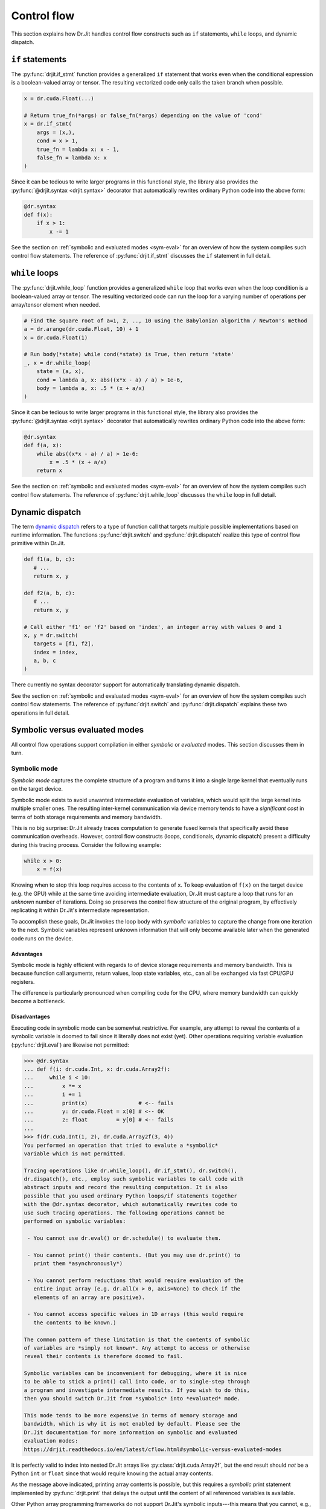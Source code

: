 Control flow
============

This section explains how Dr.Jit handles control flow constructs such as ``if``
statements, ``while`` loops, and dynamic dispatch.

``if`` statements
-----------------

The :py:func:`drjit.if_stmt` function provides a generalized ``if`` statement
that works even when the conditional expression is a boolean-valued array or
tensor. The resulting vectorized code only calls the taken branch when
possible.

.. code-block:: python

   x = dr.cuda.Float(...)

   # Return true_fn(*args) or false_fn(*args) depending on the value of 'cond'
   x = dr.if_stmt(
       args = (x,),
       cond = x > 1,
       true_fn = lambda x: x - 1,
       false_fn = lambda x: x
   )


Since it can be tedious to write larger programs in this functional style, the
library also provides the :py:func:`@drjit.syntax <drjit.syntax>` decorator
that automatically rewrites ordinary Python code into the above form:

.. code-block:: python

   @dr.syntax
   def f(x):
       if x > 1:
           x -= 1

See the section on :ref:`symbolic and evaluated modes <sym-eval>` for an
overview of how the system compiles such control flow statements. The reference
of :py:func:`drjit.if_stmt` discusses the ``if`` statement in full detail.

``while`` loops
---------------

The :py:func:`drjit.while_loop` function provides a generalized ``while`` loop
that works even when the loop condition is a boolean-valued array or
tensor. The resulting vectorized code can run the loop for a varying number of
operations per array/tensor element when needed.

.. code-block:: python

   # Find the square root of a=1, 2, .., 10 using the Babylonian algorithm / Newton's method
   a = dr.arange(dr.cuda.Float, 10) + 1
   x = dr.cuda.Float(1)

   # Run body(*state) while cond(*state) is True, then return 'state'
   _, x = dr.while_loop(
       state = (a, x),
       cond = lambda a, x: abs((x*x - a) / a) > 1e-6,
       body = lambda a, x: .5 * (x + a/x)
   )

Since it can be tedious to write larger programs in this functional style, the
library also provides the :py:func:`@drjit.syntax <drjit.syntax>` decorator
that automatically rewrites ordinary Python code into the above form:

.. code-block:: python

   @dr.syntax
   def f(a, x):
       while abs((x*x - a) / a) > 1e-6:
           x = .5 * (x + a/x)
       return x

See the section on :ref:`symbolic and evaluated modes <sym-eval>` for an
overview of how the system compiles such control flow statements. The reference
of :py:func:`drjit.while_loop` discusses the ``while`` loop in full detail.

Dynamic dispatch
----------------

The term `dynamic dispatch <https://en.wikipedia.org/wiki/Dynamic_dispatch>`__
refers to a type of function call that targets multiple possible
implementations based on runtime information. The functions
:py:func:`drjit.switch` and :py:func:`drjit.dispatch` realize this type of
control flow primitive within Dr.Jit.

.. code-block:: python

   def f1(a, b, c):
      # ...
      return x, y

   def f2(a, b, c):
      # ...
      return x, y

   # Call either 'f1' or 'f2' based on 'index', an integer array with values 0 and 1
   x, y = dr.switch(
      targets = [f1, f2],
      index = index,
      a, b, c
   )

There currently no syntax decorator support for automatically translating
dynamic dispatch.

See the section on :ref:`symbolic and evaluated modes <sym-eval>` for an
overview of how the system compiles such control flow statements. The reference
of :py:func:`drjit.switch` and :py:func:`drjit.dispatch` explains these two
operations in full detail.

.. _sym-eval:

Symbolic versus evaluated modes
--------------------

All control flow operations support compilation in either *symbolic* or
*evaluated* modes. This section discusses them in turn.

Symbolic mode
_____________

*Symbolic mode* captures the complete structure of a program and turns it into
a single large kernel that eventually runs on the target device.

Symbolic mode exists to avoid unwanted intermediate evaluation of variables,
which would split the large kernel into multiple smaller ones. The resulting
inter-kernel communication via device memory tends to have a *significant cost*
in terms of both storage requirements and memory bandwidth.

This is no big surprise: Dr.Jit already traces computation to generate fused
kernels that specifically avoid these communication overheads. However, control
flow constructs (loops, conditionals, dynamic dispatch) present a difficulty
during this tracing process. Consider the following example:

.. code-block:: python

   while x > 0:
       x = f(x)

Knowing when to stop this loop requires access to the contents of ``x``. To
keep evaluation of ``f(x)`` on the target device (e.g. the GPU) while at the
same time avoiding intermediate evaluation, Dr.Jit must capture a loop that
runs for an *unknown* number of iterations. Doing so preserves the control flow
structure of the original program, by effectively replicating it within
Dr.Jit's intermediate representation.

To accomplish these goals, Dr.Jit invokes the loop body with *symbolic*
variables to capture the change from one iteration to the next. Symbolic
variables represent unknown information that will only become available later
when the generated code runs on the device.

Advantages
~~~~~~~~~~

Symbolic mode is highly efficient with regards to of device storage
requirements and memory bandwidth. This is because function call arguments,
return values, loop state variables, etc., can all be exchanged via fast
CPU/GPU registers.

The difference is particularly pronounced when compiling code for the CPU,
where memory bandwidth can quickly become a bottleneck.

Disadvantages
~~~~~~~~~~~~~

Executing code in symbolic mode can be somewhat restrictive. For example, any
attempt to reveal the contents of a symbolic variable is doomed to fail since
it literally does not exist (yet). Other operations requiring variable
evaluation (:py:func:`drjit.eval`) are likewise not permitted:

.. code-block::

   >>> @dr.syntax
   ... def f(i: dr.cuda.Int, x: dr.cuda.Array2f):
   ...     while i < 10:
   ...         x *= x
   ...         i += 1
   ...         print(x)                # <-- fails
   ...         y: dr.cuda.Float = x[0] # <-- OK
   ...         z: float         = y[0] # <-- fails
   ...
   >>> f(dr.cuda.Int(1, 2), dr.cuda.Array2f(3, 4))
   You performed an operation that tried to evalute a *symbolic*
   variable which is not permitted.

   Tracing operations like dr.while_loop(), dr.if_stmt(), dr.switch(),
   dr.dispatch(), etc., employ such symbolic variables to call code with
   abstract inputs and record the resulting computation. It is also
   possible that you used ordinary Python loops/if statements together
   with the @dr.syntax decorator, which automatically rewrites code to
   use such tracing operations. The following operations cannot be
   performed on symbolic variables:

    - You cannot use dr.eval() or dr.schedule() to evaluate them.

    - You cannot print() their contents. (But you may use dr.print() to
      print them *asynchronously*)

    - You cannot perform reductions that would require evaluation of the
      entire input array (e.g. dr.all(x > 0, axis=None) to check if the
      elements of an array are positive).

    - You cannot access specific values in 1D arrays (this would require
      the contents to be known.)

   The common pattern of these limitation is that the contents of symbolic
   of variables are *simply not known*. Any attempt to access or otherwise
   reveal their contents is therefore doomed to fail.

   Symbolic variables can be inconvenient for debugging, where it is nice
   to be able to stick a print() call into code, or to single-step through
   a program and investigate intermediate results. If you wish to do this,
   then you should switch Dr.Jit from *symbolic* into *evaluated* mode.

   This mode tends to be more expensive in terms of memory storage and
   bandwidth, which is why it is not enabled by default. Please see the
   Dr.Jit documentation for more information on symbolic and evaluated
   evaluation modes:
   https://drjit.readthedocs.io/en/latest/cflow.html#symbolic-versus-evaluated-modes

It is perfectly valid to index into nested Dr.Jit arrays like
:py:class:`drjit.cuda.Array2f`, but the end result should *not* be a Python
``int`` or ``float`` since that would require knowing the actual array
contents.

As the message above indicated, printing array contents is possible, but this
requires a *symbolic* print statement implemented by :py:func:`drjit.print`
that delays the output until the content of all referenced variables is
available.

Other Python array programming frameworks do not support Dr.Jit's symbolic
inputs---this means that you cannot, e.g., use PyTorch or Tensorflow to
evaluate a neural network within a Dr.Jit loop or indirect function call.

Loops (:py:func:`drjit.while_loop`), conditionals (:py:func:`drjit.if_stmt`),
and dynamic dispatch (:py:func:`drjit.switch`, :py:func:`drjit.dispatch`) may
be arbitrarily nested. However, it is not legal to nest *evaluated* operations
within *symbolic* ones, as this would require the evaluation of symbolic
variables.

Some of the above limitations may be inconvenient especially when debugging
code, in which case you may prefer to temporarily switch to evaluated mode.

Besides these points, symbolic mode has several additional disadvantages that
we mention for completeness:

- Symbolic mode tends to create large kernels, which can be costly
  to compile. However, this cost is generally offset by *kernel caching*.

- Large kernels also tend to use a large number of registers, and this may
  impede the latency-hiding capabilities especially when targeting GPUs.

- Dr.Jit vectorizes computation (SIMD-style). Divergence in highly
  branching code may eliminate the benefits of this optimization.

Symbolic mode is the default, since the performance benefits usually outweigh
all of the above points.

Evaluated mode
______________

Evaluated mode executes programs in such a way that control flow decisions such
as the loop iteration count from the earlier example are known at trace time.
This involves frequent kernel launches to evaluate variable contents (via
:py:func:`drjit.eval`).

Advantages
~~~~~~~~~~

Programs that use evaluated mode are easier to debug. It is possible to
single-step through programs and examine the contents of temporary variables.
You may use Python's built-in ``print`` statement or more advanced
graphical plotting tools to construct visualizations from within loops and
dynamically called functions. The program may freely mix Dr.Jit computation
with other array programming frameworks like PyTorch, Tensorflow, JAX, etc.
Kernels are smaller and avoid thread divergence. (For example, Dr.Jit reorders
the inputs of calls so that the computation is 100% converged).

Disadvantages
~~~~~~~~~~~~~

Evaluated mode tends to be *significantly* slower than symbolic mode, as data
is constantly read and written from/to device memory. The required memory
bandwidth and storage can make this mode impractical.
